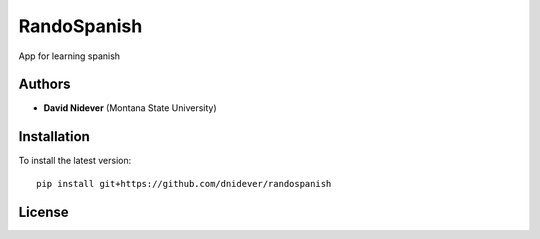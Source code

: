 
RandoSpanish
==================

App for learning spanish

Authors
-------

- **David Nidever** (Montana State University)
  
Installation
------------

To install the latest version::

    pip install git+https://github.com/dnidever/randospanish


License
-------

.. image:: http://img.shields.io/badge/license-MIT-blue.svg?style=flat
        :target: https://github.com/dnidever/randospanish/blob/main/LICENSE
